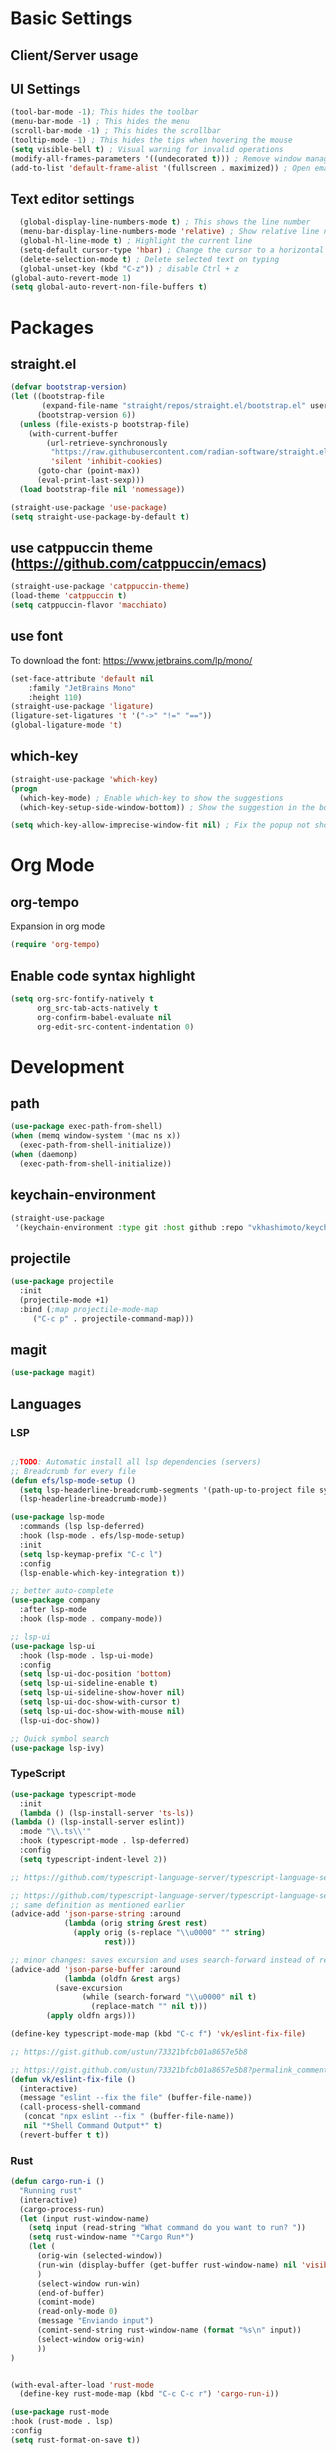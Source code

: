 * Basic Settings

** Client/Server usage

** UI Settings
#+begin_src emacs-lisp
  (tool-bar-mode -1); This hides the toolbar
  (menu-bar-mode -1) ; This hides the menu
  (scroll-bar-mode -1) ; This hides the scrollbar
  (tooltip-mode -1) ; This hides the tips when hovering the mouse
  (setq visible-bell t) ; Visual warning for invalid operations
  (modify-all-frames-parameters '((undecorated t))) ; Remove window manager decorations for all frames
  (add-to-list 'default-frame-alist '(fullscreen . maximized)) ; Open emacs maximized
#+end_src

** Text editor settings
#+begin_src emacs-lisp
  (global-display-line-numbers-mode t) ; This shows the line number
  (menu-bar-display-line-numbers-mode 'relative) ; Show relative line number
  (global-hl-line-mode t) ; Highlight the current line
  (setq-default cursor-type 'hbar) ; Change the cursor to a horizontal bar
  (delete-selection-mode t) ; Delete selected text on typing
  (global-unset-key (kbd "C-z")) ; disable Ctrl + z
(global-auto-revert-mode 1)
(setq global-auto-revert-non-file-buffers t)
#+end_src


* Packages

** straight.el
#+begin_src emacs-lisp
(defvar bootstrap-version)
(let ((bootstrap-file
       (expand-file-name "straight/repos/straight.el/bootstrap.el" user-emacs-directory))
      (bootstrap-version 6))
  (unless (file-exists-p bootstrap-file)
    (with-current-buffer
        (url-retrieve-synchronously
         "https://raw.githubusercontent.com/radian-software/straight.el/develop/install.el"
         'silent 'inhibit-cookies)
      (goto-char (point-max))
      (eval-print-last-sexp)))
  (load bootstrap-file nil 'nomessage))

(straight-use-package 'use-package)
(setq straight-use-package-by-default t)
#+end_src

** use catppuccin theme (https://github.com/catppuccin/emacs)
#+begin_src emacs-lisp
(straight-use-package 'catppuccin-theme)
(load-theme 'catppuccin t)
(setq catppuccin-flavor 'macchiato)
#+end_src

** use font
To download the font: https://www.jetbrains.com/lp/mono/
#+begin_src emacs-lisp
(set-face-attribute 'default nil
    :family "JetBrains Mono"
    :height 110) 
(straight-use-package 'ligature)
(ligature-set-ligatures 't '("->" "!=" "=="))
(global-ligature-mode 't)
#+end_src

** which-key
#+begin_src emacs-lisp
(straight-use-package 'which-key)
(progn
  (which-key-mode) ; Enable which-key to show the suggestions
  (which-key-setup-side-window-bottom)) ; Show the suggestion in the bottom

(setq which-key-allow-imprecise-window-fit nil) ; Fix the popup not showing all the bindings in emacsclient
#+end_src


* Org Mode

** org-tempo

Expansion in org mode

#+begin_src emacs-lisp
(require 'org-tempo)
#+end_src

** Enable code syntax highlight
#+begin_src emacs-lisp
(setq org-src-fontify-natively t
      org_src-tab-acts-natively t
      org-confirm-babel-evaluate nil
      org-edit-src-content-indentation 0)
#+end_src

* Development

** path
#+begin_src emacs-lisp
(use-package exec-path-from-shell)
(when (memq window-system '(mac ns x))
  (exec-path-from-shell-initialize))
(when (daemonp)
  (exec-path-from-shell-initialize))
#+end_src

** keychain-environment

#+begin_src emacs-lisp
(straight-use-package
 '(keychain-environment :type git :host github :repo "vkhashimoto/keychain-environment"))

#+end_src

** projectile

#+begin_src emacs-lisp
(use-package projectile
  :init
  (projectile-mode +1)
  :bind (;map projectile-mode-map
	 ("C-c p" . projectile-command-map)))

#+end_src


** magit

#+begin_src emacs-lisp
(use-package magit)

#+end_src

** Languages

*** LSP
#+begin_src emacs-lisp

;;TODO: Automatic install all lsp dependencies (servers)
;; Breadcrumb for every file
(defun efs/lsp-mode-setup ()
  (setq lsp-headerline-breadcrumb-segments '(path-up-to-project file symbols))
  (lsp-headerline-breadcrumb-mode))

(use-package lsp-mode
  :commands (lsp lsp-deferred)
  :hook (lsp-mode . efs/lsp-mode-setup)
  :init
  (setq lsp-keymap-prefix "C-c l")
  :config
  (lsp-enable-which-key-integration t))

;; better auto-complete
(use-package company
  :after lsp-mode
  :hook (lsp-mode . company-mode))

;; lsp-ui
(use-package lsp-ui
  :hook (lsp-mode . lsp-ui-mode)
  :config
  (setq lsp-ui-doc-position 'bottom)
  (setq lsp-ui-sideline-enable t)
  (setq lsp-ui-sideline-show-hover nil)
  (setq lsp-ui-doc-show-with-cursor t)
  (setq lsp-ui-doc-show-with-mouse nil)
  (lsp-ui-doc-show))

;; Quick symbol search
(use-package lsp-ivy)
#+end_src

*** TypeScript
#+begin_src emacs-lisp
(use-package typescript-mode
  :init
  (lambda () (lsp-install-server 'ts-ls))
(lambda () (lsp-install-server eslint))
  :mode "\\.ts\\'"
  :hook (typescript-mode . lsp-deferred)
  :config
  (setq typescript-indent-level 2))

;; https://github.com/typescript-language-server/typescript-language-server/issues/559

;; https://github.com/typescript-language-server/typescript-language-server/issues/559#issuecomment-1259470791
;; same definition as mentioned earlier
(advice-add 'json-parse-string :around
            (lambda (orig string &rest rest)
              (apply orig (s-replace "\\u0000" "" string)
                     rest)))

;; minor changes: saves excursion and uses search-forward instead of re-search-forward
(advice-add 'json-parse-buffer :around
            (lambda (oldfn &rest args)
	      (save-excursion 
                (while (search-forward "\\u0000" nil t)
                  (replace-match "" nil t)))
		(apply oldfn args)))

(define-key typescript-mode-map (kbd "C-c f") 'vk/eslint-fix-file)

;; https://gist.github.com/ustun/73321bfcb01a8657e5b8

;; https://gist.github.com/ustun/73321bfcb01a8657e5b8?permalink_comment_id=3238790#gistcomment-3238790
(defun vk/eslint-fix-file ()
  (interactive)
  (message "eslint --fix the file" (buffer-file-name))
  (call-process-shell-command
   (concat "npx eslint --fix " (buffer-file-name))
   nil "*Shell Command Output*" t)
  (revert-buffer t t))
#+end_src

*** Rust

#+begin_src emacs-lisp
(defun cargo-run-i ()
  "Running rust"
  (interactive)
  (cargo-process-run)
  (let (input rust-window-name)
    (setq input (read-string "What command do you want to run? "))
    (setq rust-window-name "*Cargo Run*")
    (let (
	  (orig-win (selected-window))
	  (run-win (display-buffer (get-buffer rust-window-name) nil 'visible))
	  )
      (select-window run-win)
      (end-of-buffer)
      (comint-mode)
      (read-only-mode 0)
      (message "Enviando input")
      (comint-send-string rust-window-name (format "%s\n" input))
      (select-window orig-win)
      ))
)


(with-eval-after-load 'rust-mode
  (define-key rust-mode-map (kbd "C-c C-c r") 'cargo-run-i))

(use-package rust-mode
:hook (rust-mode . lsp)
:config
(setq rust-format-on-save t))


(use-package cargo
:hook (rust-mode . cargo-minor-mode)
:diminish cargo-minor-mode)

(use-package flycheck-rust
:config (add-hook 'flycheck-mode-hook #'flycheck-rust-setup))
#+end_src

*** Vue
#+begin_src emacs-lisp

(use-package vue-mode
  :straight (vue-mode :type git :host github :repo "AdamNiederer/vue-mode"
		      :fork (:host github :repo "vkhashimoto/vue-mode"))
;  :init
;  (lambda () (lsp-install-server 'vue-semantic-server))
  :mode "\\.vue\\'"
:hook (typescript-mode . lsp-deferred)
  :config
  (add-hook 'vue-mode-hook #'lsp))

(use-package lsp-tailwindcss
  :init
  (lambda () (lsp-install-server 'tailwindcss))
  (setq lsp-tailwindcss-add-on-mode t)
  :config
  (setq lsp-tailwindcss-major-modes '(typescript-mode vue-mode)))

(define-key vue-mode-map (kbd "C-c f") 'vk/eslint-fix-file)

#+end_src
